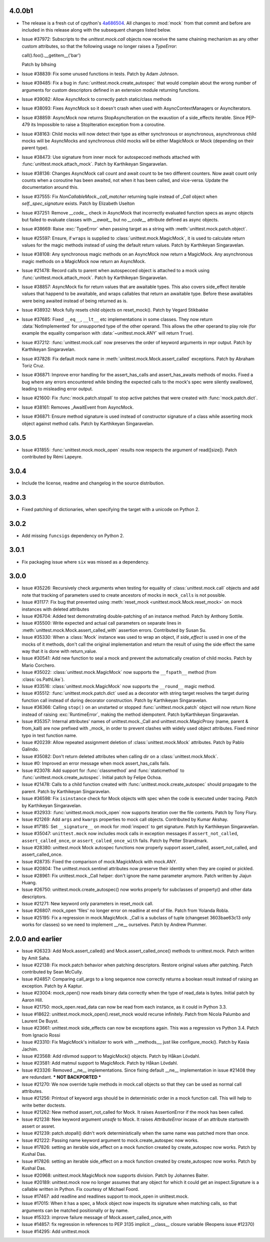 4.0.0b1
-------

- The release is a fresh cut of cpython's `4a686504`__. All changes to :mod:`mock`
  from that commit and before are included in this release along with the
  subsequent changes listed below.

  __ https://github.com/python/cpython/commit/4a686504eb2bbf69adf78077458508a7ba131667

- Issue #37972: Subscripts to the `unittest.mock.call` objects now receive
  the same chaining mechanism as any other custom attributes, so that the
  following usage no longer raises a `TypeError`:

  call().foo().__getitem__('bar')

  Patch by blhsing

- Issue #38839: Fix some unused functions in tests. Patch by Adam Johnson.

- Issue #39485: Fix a bug in :func:`unittest.mock.create_autospec` that
  would complain about the wrong number of arguments for custom descriptors
  defined in an extension module returning functions.

- Issue #39082: Allow AsyncMock to correctly patch static/class methods

- Issue #38093: Fixes AsyncMock so it doesn't crash when used with
  AsyncContextManagers or AsyncIterators.

- Issue #38859: AsyncMock now returns StopAsyncIteration on the exaustion of
  a side_effects iterable. Since PEP-479 its Impossible to raise a
  StopIteration exception from a coroutine.

- Issue #38163: Child mocks will now detect their type as either synchronous
  or asynchronous, asynchronous child mocks will be AsyncMocks and
  synchronous child mocks will be either MagicMock or Mock (depending on
  their parent type).

- Issue #38473: Use signature from inner mock for autospecced methods
  attached with :func:`unittest.mock.attach_mock`. Patch by Karthikeyan
  Singaravelan.

- Issue #38136: Changes AsyncMock call count and await count to be two
  different counters. Now await count only counts when a coroutine has been
  awaited, not when it has been called, and vice-versa. Update the
  documentation around this.

- Issue #37555: Fix `NonCallableMock._call_matcher` returning tuple instead
  of `_Call` object when `self._spec_signature` exists. Patch by Elizabeth
  Uselton

- Issue #37251: Remove `__code__` check in AsyncMock that incorrectly
  evaluated function specs as async objects but failed to evaluate classes
  with `__await__` but no `__code__` attribute defined as async objects.

- Issue #38669: Raise :exc:`TypeError` when passing target as a string with
  :meth:`unittest.mock.patch.object`.

- Issue #25597: Ensure, if ``wraps`` is supplied to
  :class:`unittest.mock.MagicMock`, it is used to calculate return values
  for the magic methods instead of using the default return values. Patch by
  Karthikeyan Singaravelan.

- Issue #38108: Any synchronous magic methods on an AsyncMock now return a
  MagicMock. Any asynchronous magic methods on a MagicMock now return an
  AsyncMock.

- Issue #21478: Record calls to parent when autospecced object is attached
  to a mock using :func:`unittest.mock.attach_mock`. Patch by Karthikeyan
  Singaravelan.

- Issue #38857: AsyncMock fix for return values that are awaitable types.
  This also covers side_effect iterable values that happend to be awaitable,
  and wraps callables that return an awaitable type. Before these awaitables
  were being awaited instead of being returned as is.

- Issue #38932: Mock fully resets child objects on reset_mock(). Patch by
  Vegard Stikbakke

- Issue #37685: Fixed ``__eq__``, ``__lt__`` etc implementations in some
  classes. They now return :data:`NotImplemented` for unsupported type of
  the other operand. This allows the other operand to play role (for example
  the equality comparison with :data:`~unittest.mock.ANY` will return
  ``True``).

- Issue #37212: :func:`unittest.mock.call` now preserves the order of
  keyword arguments in repr output. Patch by Karthikeyan Singaravelan.

- Issue #37828: Fix default mock name in
  :meth:`unittest.mock.Mock.assert_called` exceptions. Patch by Abraham
  Toriz Cruz.

- Issue #36871: Improve error handling for the assert_has_calls and
  assert_has_awaits methods of mocks. Fixed a bug where any errors
  encountered while binding the expected calls to the mock's spec were
  silently swallowed, leading to misleading error output.

- Issue #21600: Fix :func:`mock.patch.stopall` to stop active patches that
  were created with :func:`mock.patch.dict`.

- Issue #38161: Removes _AwaitEvent from AsyncMock.

- Issue #36871: Ensure method signature is used instead of constructor
  signature of a class while asserting mock object against method calls.
  Patch by Karthikeyan Singaravelan.

3.0.5
-----

- Issue #31855: :func:`unittest.mock.mock_open` results now respects the
  argument of read([size]). Patch contributed by Rémi Lapeyre.

3.0.4
-----

- Include the license, readme and changelog in the source distribution.

3.0.3
-----

- Fixed patching of dictionaries, when specifying the target with a
  unicode on Python 2.

3.0.2
-----

- Add missing ``funcsigs`` dependency on Python 2.

3.0.1
-----

- Fix packaging issue where ``six`` was missed as a dependency.

3.0.0
-----

- Issue #35226: Recursively check arguments when testing for equality of
  :class:`unittest.mock.call` objects and add note that tracking of
  parameters used to create ancestors of mocks in ``mock_calls`` is not
  possible.

- Issue #31177: Fix bug that prevented using :meth:`reset_mock
  <unittest.mock.Mock.reset_mock>` on mock instances with deleted attributes

- Issue #26704: Added test demonstrating double-patching of an instance
  method.  Patch by Anthony Sottile.

- Issue #35500: Write expected and actual call parameters on separate lines
  in :meth:`unittest.mock.Mock.assert_called_with` assertion errors.
  Contributed by Susan Su.

- Issue #35330: When a :class:`Mock` instance was used to wrap an object, if
  `side_effect` is used in one of the mocks of it methods, don't call the
  original implementation and return the result of using the side effect the
  same way that it is done with return_value.

- Issue #30541: Add new function to seal a mock and prevent the
  automatically creation of child mocks. Patch by Mario Corchero.

- Issue #35022: :class:`unittest.mock.MagicMock` now supports the
  ``__fspath__`` method (from :class:`os.PathLike`).

- Issue #33516: :class:`unittest.mock.MagicMock` now supports the
  ``__round__`` magic method.

- Issue #35512: :func:`unittest.mock.patch.dict` used as a decorator with
  string target resolves the target during function call instead of during
  decorator construction. Patch by Karthikeyan Singaravelan.

- Issue #36366: Calling ``stop()`` on an unstarted or stopped
  :func:`unittest.mock.patch` object will now return `None` instead of
  raising :exc:`RuntimeError`, making the method idempotent. Patch
  byKarthikeyan Singaravelan.

- Issue #35357: Internal attributes' names of unittest.mock._Call and
  unittest.mock.MagicProxy (name, parent & from_kall) are now prefixed with
  _mock_ in order to prevent clashes with widely used object attributes.
  Fixed minor typo in test function name.

- Issue #20239: Allow repeated assignment deletion of
  :class:`unittest.mock.Mock` attributes. Patch by Pablo Galindo.

- Issue #35082: Don't return deleted attributes when calling dir on a
  :class:`unittest.mock.Mock`.

- Issue #0: Improved an error message when mock assert_has_calls fails.

- Issue #23078: Add support for :func:`classmethod` and :func:`staticmethod`
  to :func:`unittest.mock.create_autospec`.  Initial patch by Felipe Ochoa.

- Issue #21478: Calls to a child function created with
  :func:`unittest.mock.create_autospec` should propagate to the parent.
  Patch by Karthikeyan Singaravelan.

- Issue #36598: Fix ``isinstance`` check for Mock objects with spec when the
  code is executed under tracing. Patch by Karthikeyan Singaravelan.

- Issue #32933: :func:`unittest.mock.mock_open` now supports iteration over
  the file contents. Patch by Tony Flury.

- Issue #21269: Add ``args`` and ``kwargs`` properties to mock call objects.
  Contributed by Kumar Akshay.

- Issue #17185: Set ``__signature__`` on mock for :mod:`inspect` to get
  signature. Patch by Karthikeyan Singaravelan.

- Issue #35047: ``unittest.mock`` now includes mock calls in exception
  messages if ``assert_not_called``, ``assert_called_once``, or
  ``assert_called_once_with`` fails. Patch by Petter Strandmark.

- Issue #28380: unittest.mock Mock autospec functions now properly support
  assert_called, assert_not_called, and assert_called_once.
  
- Issue #28735: Fixed the comparison of mock.MagickMock with mock.ANY.

- Issue #20804: The unittest.mock.sentinel attributes now preserve their
  identity when they are copied or pickled.

- Issue #28961: Fix unittest.mock._Call helper: don't ignore the name parameter
  anymore. Patch written by Jiajun Huang.

- Issue #26750: unittest.mock.create_autospec() now works properly for
  subclasses of property() and other data descriptors.

- Issue #21271: New keyword only parameters in reset_mock call.

- Issue #26807: mock_open 'files' no longer error on readline at end of file.
  Patch from Yolanda Robla.

- Issue #25195: Fix a regression in mock.MagicMock. _Call is a subclass of
  tuple (changeset 3603bae63c13 only works for classes) so we need to
  implement __ne__ ourselves.  Patch by Andrew Plummer.

2.0.0 and earlier
-----------------

- Issue #26323: Add Mock.assert_called() and Mock.assert_called_once()
  methods to unittest.mock. Patch written by Amit Saha.

- Issue #22138: Fix mock.patch behavior when patching descriptors. Restore
  original values after patching. Patch contributed by Sean McCully.

- Issue #24857: Comparing call_args to a long sequence now correctly returns a
  boolean result instead of raising an exception.  Patch by A Kaptur.

- Issue #23004: mock_open() now reads binary data correctly when the type of
  read_data is bytes.  Initial patch by Aaron Hill.

- Issue #21750: mock_open.read_data can now be read from each instance, as it
  could in Python 3.3.

- Issue #18622: unittest.mock.mock_open().reset_mock would recurse infinitely.
  Patch from Nicola Palumbo and Laurent De Buyst.

- Issue #23661: unittest.mock side_effects can now be exceptions again. This
  was a regression vs Python 3.4. Patch from Ignacio Rossi

- Issue #23310: Fix MagicMock's initializer to work with __methods__, just
  like configure_mock().  Patch by Kasia Jachim.

- Issue #23568: Add rdivmod support to MagicMock() objects.
  Patch by Håkan Lövdahl.

- Issue #23581: Add matmul support to MagicMock. Patch by Håkan Lövdahl.

- Issue #23326: Removed __ne__ implementations.  Since fixing default __ne__
  implementation in issue #21408 they are redundant. *** NOT BACKPORTED ***

- Issue #21270: We now override tuple methods in mock.call objects so that
  they can be used as normal call attributes.

- Issue #21256: Printout of keyword args should be in deterministic order in
  a mock function call. This will help to write better doctests.

- Issue #21262: New method assert_not_called for Mock.
  It raises AssertionError if the mock has been called.

- Issue #21238: New keyword argument `unsafe` to Mock. It raises
  `AttributeError` incase of an attribute startswith assert or assret.

- Issue #21239: patch.stopall() didn't work deterministically when the same
  name was patched more than once.

- Issue #21222: Passing name keyword argument to mock.create_autospec now
  works.

- Issue #17826: setting an iterable side_effect on a mock function created by
  create_autospec now works. Patch by Kushal Das.

- Issue #17826: setting an iterable side_effect on a mock function created by
  create_autospec now works. Patch by Kushal Das.

- Issue #20968: unittest.mock.MagicMock now supports division.
  Patch by Johannes Baiter.

- Issue #20189: unittest.mock now no longer assumes that any object for
  which it could get an inspect.Signature is a callable written in Python.
  Fix courtesy of Michael Foord.

- Issue #17467: add readline and readlines support to mock_open in
  unittest.mock.

- Issue #17015: When it has a spec, a Mock object now inspects its signature
  when matching calls, so that arguments can be matched positionally or
  by name.

- Issue #15323: improve failure message of Mock.assert_called_once_with

- Issue #14857: fix regression in references to PEP 3135 implicit __class__
  closure variable (Reopens issue #12370)

- Issue #14295: Add unittest.mock

